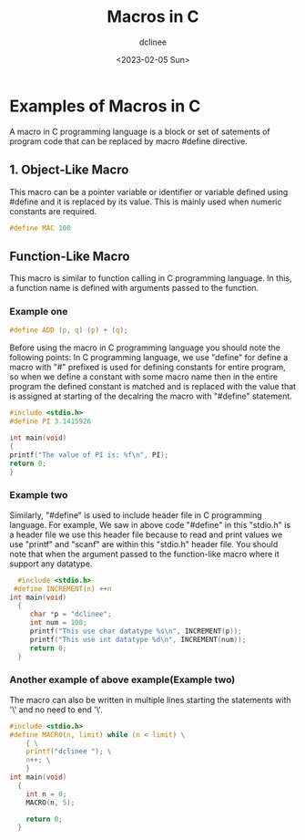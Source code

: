 #+title: Macros in C
#+author: dclinee
#+date: <2023-02-05 Sun>
* Examples of Macros in C
A macro in C programming language is a block or set of satements of program code that can
be replaced by macro #define directive.
** 1. Object-Like Macro
This macro can be a pointer variable or identifier or variable defined using #define and
it is replaced by its value. This is mainly used when numeric constants are required.
#+begin_src C
  #define MAC 100
#+end_src

** Function-Like Macro
This macro is similar to function calling in  C programming language.
In this, a function name is defined with arguments passed to the function.

*** Example one

#+begin_src C
  #define ADD (p, q) (p) + (q);
#+end_src
Before using the macro in C programming language you should note the following points:
In C programming language, we use "define" for define a macro with "#" prefixed is used
for defining constants for entire program, so when we define a constant with some macro
name then in the entire program the defined constant is matched and is replaced with the
value that is assigned at starting of the decalring the macro with "#define" statement.
#+begin_src C
#include <stdio.h>
#define PI 3.1415926

int main(void)
{
printf("The value of PI is: %f\n", PI);
return 0;
}
#+end_src

#+RESULTS:
: The value of PI is: 3.141593

*** Example two
Similarly, "#define" is used to include header file in C programming language. For example,
We saw in above code "#define" in this "stdio.h" is a header file we use this header file
because to read and print values we use "printf" and "scanf" are within this "stdio.h" header file.
You should note that when the argument passed to the function-like macro where it support any datatype.

#+begin_src C
    #include <stdio.h>
   #define INCREMENT(n) ++n
  int main(void)
    {
       char *p = "dclinee";
       int num = 100;
       printf("This use char datatype %s\n", INCREMENT(p));
       printf("This use int datatype %d\n", INCREMENT(num));
       return 0;
    }
#+end_src

#+RESULTS:
| This | use | char | datatype | clinee |
| This | use | int  | datatype |    101 |

*** Another example of above example(Example two)
The macro can also be written in multiple lines starting the statements with '\' and no need to end '\'.
#+begin_src C
  #include <stdio.h>
  #define MACRO(n, limit) while (n < limit) \
      { \
      printf("dclinee "); \
      n++; \
      }
  int main(void)
    {
      int n = 0;
      MACRO(n, 5);

      return 0;
    }
#+end_src

#+RESULTS:
: dclinee dclinee dclinee dclinee dclinee
